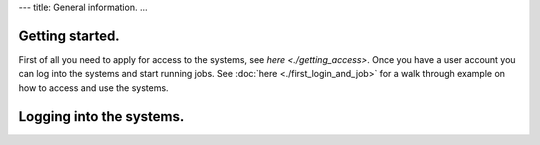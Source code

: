 ---
title: General information.
...

.. index:: getting started, quickstart guide, access, login, usage, linux shell.

Getting started.
======================

First of all you need to apply for access to the systems, see `here <./getting_access>`.  Once you have a user
account you can log into the systems and start running jobs.  See :doc:`here <./first_login_and_job>` for a walk
through example on how to access and use the systems.


Logging into the systems.
===========================





